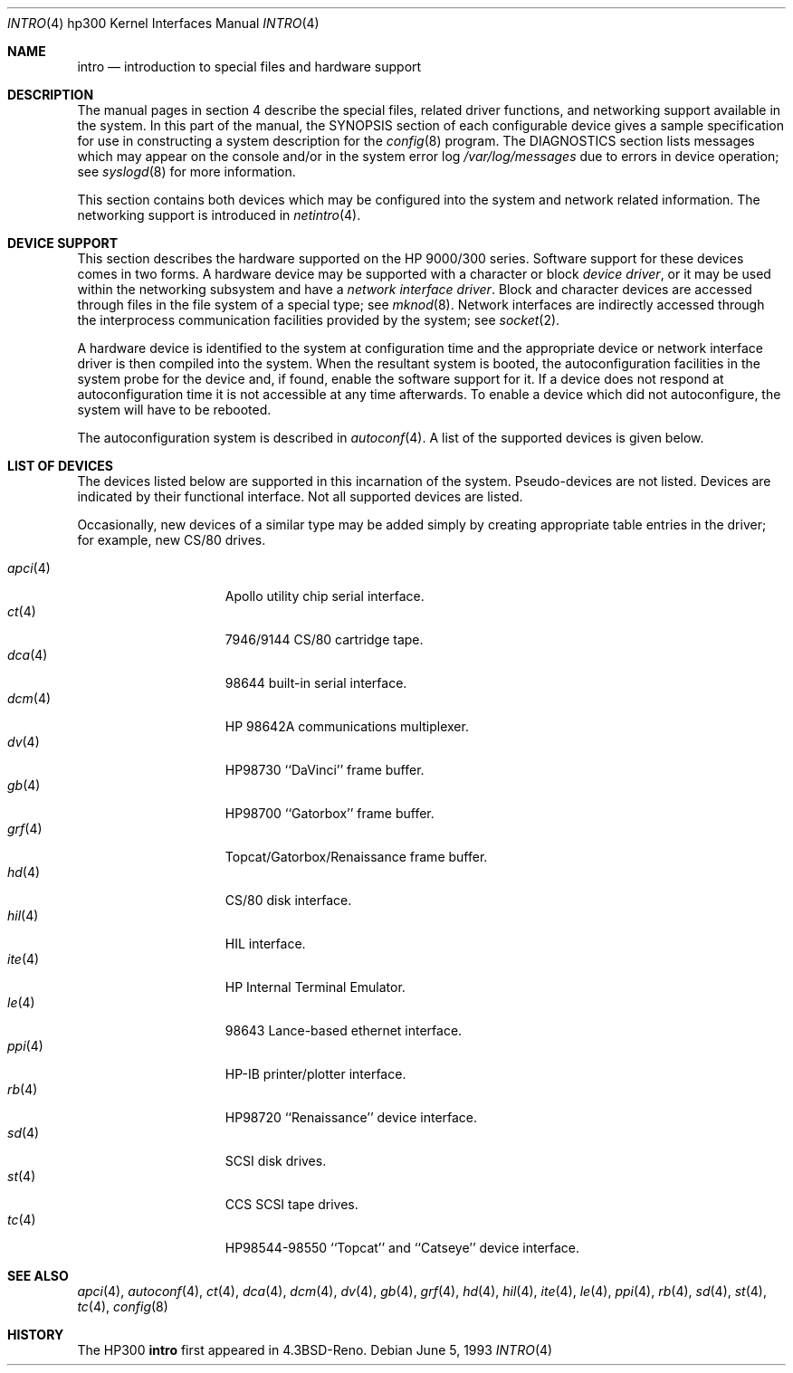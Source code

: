 .\"	$OpenBSD: intro.4,v 1.10 2002/03/29 22:46:00 jason Exp $
.\"
.\" Copyright (c) 1990, 1991, 1993
.\"	The Regents of the University of California.  All rights reserved.
.\"
.\" Redistribution and use in source and binary forms, with or without
.\" modification, are permitted provided that the following conditions
.\" are met:
.\" 1. Redistributions of source code must retain the above copyright
.\"    notice, this list of conditions and the following disclaimer.
.\" 2. Redistributions in binary form must reproduce the above copyright
.\"    notice, this list of conditions and the following disclaimer in the
.\"    documentation and/or other materials provided with the distribution.
.\" 3. All advertising materials mentioning features or use of this software
.\"    must display the following acknowledgement:
.\"	This product includes software developed by the University of
.\"	California, Berkeley and its contributors.
.\" 4. Neither the name of the University nor the names of its contributors
.\"    may be used to endorse or promote products derived from this software
.\"    without specific prior written permission.
.\"
.\" THIS SOFTWARE IS PROVIDED BY THE REGENTS AND CONTRIBUTORS ``AS IS'' AND
.\" ANY EXPRESS OR IMPLIED WARRANTIES, INCLUDING, BUT NOT LIMITED TO, THE
.\" IMPLIED WARRANTIES OF MERCHANTABILITY AND FITNESS FOR A PARTICULAR PURPOSE
.\" ARE DISCLAIMED.  IN NO EVENT SHALL THE REGENTS OR CONTRIBUTORS BE LIABLE
.\" FOR ANY DIRECT, INDIRECT, INCIDENTAL, SPECIAL, EXEMPLARY, OR CONSEQUENTIAL
.\" DAMAGES (INCLUDING, BUT NOT LIMITED TO, PROCUREMENT OF SUBSTITUTE GOODS
.\" OR SERVICES; LOSS OF USE, DATA, OR PROFITS; OR BUSINESS INTERRUPTION)
.\" HOWEVER CAUSED AND ON ANY THEORY OF LIABILITY, WHETHER IN CONTRACT, STRICT
.\" LIABILITY, OR TORT (INCLUDING NEGLIGENCE OR OTHERWISE) ARISING IN ANY WAY
.\" OUT OF THE USE OF THIS SOFTWARE, EVEN IF ADVISED OF THE POSSIBILITY OF
.\" SUCH DAMAGE.
.\"
.\"     from: @(#)intro.4	8.1 (Berkeley) 6/5/93
.\"
.Dd June 5, 1993
.Dt INTRO 4 hp300
.Os
.Sh NAME
.Nm intro
.Nd introduction to special files and hardware support
.Sh DESCRIPTION
The manual pages in section 4 describe the special files, 
related driver functions, and networking support
available in the system.
In this part of the manual, the
.Tn SYNOPSIS
section of
each configurable device gives a sample specification
for use in constructing a system description for the
.Xr config 8
program.
The
.Tn DIAGNOSTICS
section lists messages which may appear on the console
and/or in the system error log
.Pa /var/log/messages
due to errors in device operation;
see
.Xr syslogd 8
for more information.
.Pp
This section contains both devices
which may be configured into the system
and network related information.
The networking support is introduced in
.Xr netintro 4 .
.Sh DEVICE SUPPORT
This section describes the hardware supported on the
.Tn HP
9000/300 series.
Software support for these devices comes in two forms.
A hardware device may be supported with a character or block
.Em device driver ,
or it may be used within the networking subsystem and have a
.Em network interface driver .
Block and character devices are accessed through files in the file
system of a special type; see
.Xr mknod 8 .
Network interfaces are indirectly accessed through the interprocess
communication facilities provided by the system; see
.Xr socket 2 .
.Pp
A hardware device is identified to the system at configuration time
and the appropriate device or network interface driver is then compiled
into the system.
When the resultant system is booted, the autoconfiguration facilities
in the system probe for the device and, if found, enable the software
support for it.
If a device does not respond at autoconfiguration
time it is not accessible at any time afterwards.
To enable a device which did not autoconfigure,
the system will have to be rebooted.
.Pp
The autoconfiguration system is described in
.Xr autoconf 4 .
A list of the supported devices is given below.
.Sh LIST OF DEVICES
The devices listed below are supported in this incarnation of
the system.
Pseudo-devices are not listed. 
Devices are indicated by their functional interface.
Not all supported devices are listed.
.Pp
Occasionally, new devices of a similar type may be added
simply by creating appropriate table entries in the driver;
for example, new
.Tn CS/80
drives.
.Pp
.Bl -tag -width hpib(4) -compact -offset indent
.It Xr apci 4
Apollo utility chip serial interface.
.It Xr ct 4
7946/9144 CS/80 cartridge tape.
.It Xr dca 4
98644 built-in serial interface.
.It Xr dcm 4
HP 98642A communications multiplexer.
.\" .It Xr dio 4
.\" DIO/DIO-II bus.
.It Xr dv 4
HP98730 ``DaVinci'' frame buffer.
.It Xr gb 4
HP98700 ``Gatorbox'' frame buffer.
.It Xr grf 4
Topcat/Gatorbox/Renaissance frame buffer.
.It Xr hd 4
CS/80 disk interface.
.It Xr hil 4
HIL interface.
.\" .It Xr hpib 4
.\" Built-in and 98625 HP-IB interface.
.\" .It Xr hyper 4
.\" Hyperion frame buffer.
.It Xr ite 4
HP Internal Terminal Emulator.
.It Xr le 4
98643 Lance-based ethernet interface.
.\" .It Xr oscsi
.\" Old HP300 SCSI driver.
.It Xr ppi 4
HP-IB printer/plotter interface.
.It Xr rb 4
HP98720 ``Renaissance'' device interface.
.It Xr sd 4
SCSI disk drives.
.It Xr st 4
CCS SCSI tape drives.
.It Xr tc 4
HP98544-98550 ``Topcat'' and ``Catseye'' device interface.
.El
.Sh SEE ALSO
.Xr apci 4 ,
.Xr autoconf 4 ,
.Xr ct 4 ,
.Xr dca 4 ,
.Xr dcm 4 ,
.\" .Xr dio 4 ,
.Xr dv 4 ,
.Xr gb 4 ,
.Xr grf 4 ,
.Xr hd 4 ,
.Xr hil 4 ,
.\" .Xr hpib 4 ,
.\" .Xr hyper 4 ,
.Xr ite 4 ,
.Xr le 4 ,
.\" .Xr oscsi 4 ,
.Xr ppi 4 ,
.Xr rb 4 ,
.Xr sd 4 ,
.Xr st 4 ,
.Xr tc 4 ,
.Xr config 8
.Sh HISTORY
The
.Tn HP300
.Nm intro
first appeared in
.Bx 4.3 Reno .
